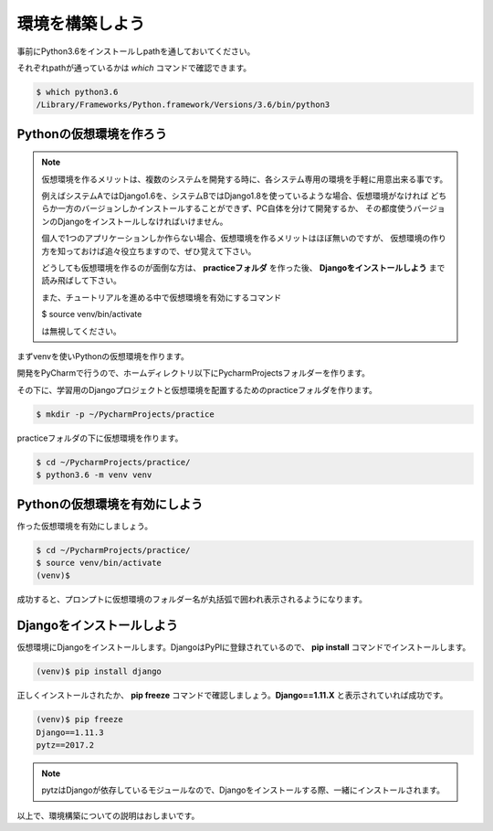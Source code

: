 ===============================================================================
環境を構築しよう
===============================================================================

事前にPython3.6をインストールしpathを通しておいてください。

それぞれpathが通っているかは *which* コマンドで確認できます。

.. code-block:: bash

    $ which python3.6
    /Library/Frameworks/Python.framework/Versions/3.6/bin/python3

Pythonの仮想環境を作ろう
===============================================================================

.. note::

   仮想環境を作るメリットは、複数のシステムを開発する時に、各システム専用の環境を手軽に用意出来る事です。

   例えばシステムAではDjango1.6を、システムBではDjango1.8を使っているような場合、仮想環境がなければ
   どちらか一方のバージョンしかインストールすることができず、PC自体を分けて開発するか、
   その都度使うバージョンのDjangoをインストールしなければいけません。

   個人で1つのアプリケーションしか作らない場合、仮想環境を作るメリットはほぼ無いのですが、
   仮想環境の作り方を知っておけば追々役立ちますので、ぜひ覚えて下さい。

   どうしても仮想環境を作るのが面倒な方は、 **practiceフォルダ** を作った後、
   **Djangoをインストールしよう** まで読み飛ばして下さい。

   また、チュートリアルを進める中で仮想環境を有効にするコマンド

   $ source venv/bin/activate

   は無視してください。

まずvenvを使いPythonの仮想環境を作ります。

開発をPyCharmで行うので、ホームディレクトリ以下にPycharmProjectsフォルダーを作ります。

その下に、学習用のDjangoプロジェクトと仮想環境を配置するためのpracticeフォルダを作ります。

.. code-block:: bash

   $ mkdir -p ~/PycharmProjects/practice

practiceフォルダの下に仮想環境を作ります。

.. code-block:: bash

   $ cd ~/PycharmProjects/practice/
   $ python3.6 -m venv venv

Pythonの仮想環境を有効にしよう
===============================================================================

作った仮想環境を有効にしましょう。

.. code-block:: bash

   $ cd ~/PycharmProjects/practice/
   $ source venv/bin/activate
   (venv)$

成功すると、プロンプトに仮想環境のフォルダー名が丸括弧で囲われ表示されるようになります。

Djangoをインストールしよう
===============================================================================

仮想環境にDjangoをインストールします。DjangoはPyPIに登録されているので、 **pip install** コマンドでインストールします。

.. code-block:: bash

   (venv)$ pip install django

正しくインストールされたか、 **pip freeze** コマンドで確認しましょう。**Django==1.11.X** と表示されていれば成功です。

.. code-block:: bash

   (venv)$ pip freeze
   Django==1.11.3
   pytz==2017.2

.. note::

   pytzはDjangoが依存しているモジュールなので、Djangoをインストールする際、一緒にインストールされます。

以上で、環境構築についての説明はおしまいです。
